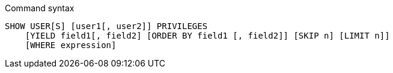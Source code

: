 .Command syntax
[source, cypher]
-----
SHOW USER[S] [user1[, user2]] PRIVILEGES
    [YIELD field1[, field2] [ORDER BY field1 [, field2]] [SKIP n] [LIMIT n]]
    [WHERE expression]
-----
